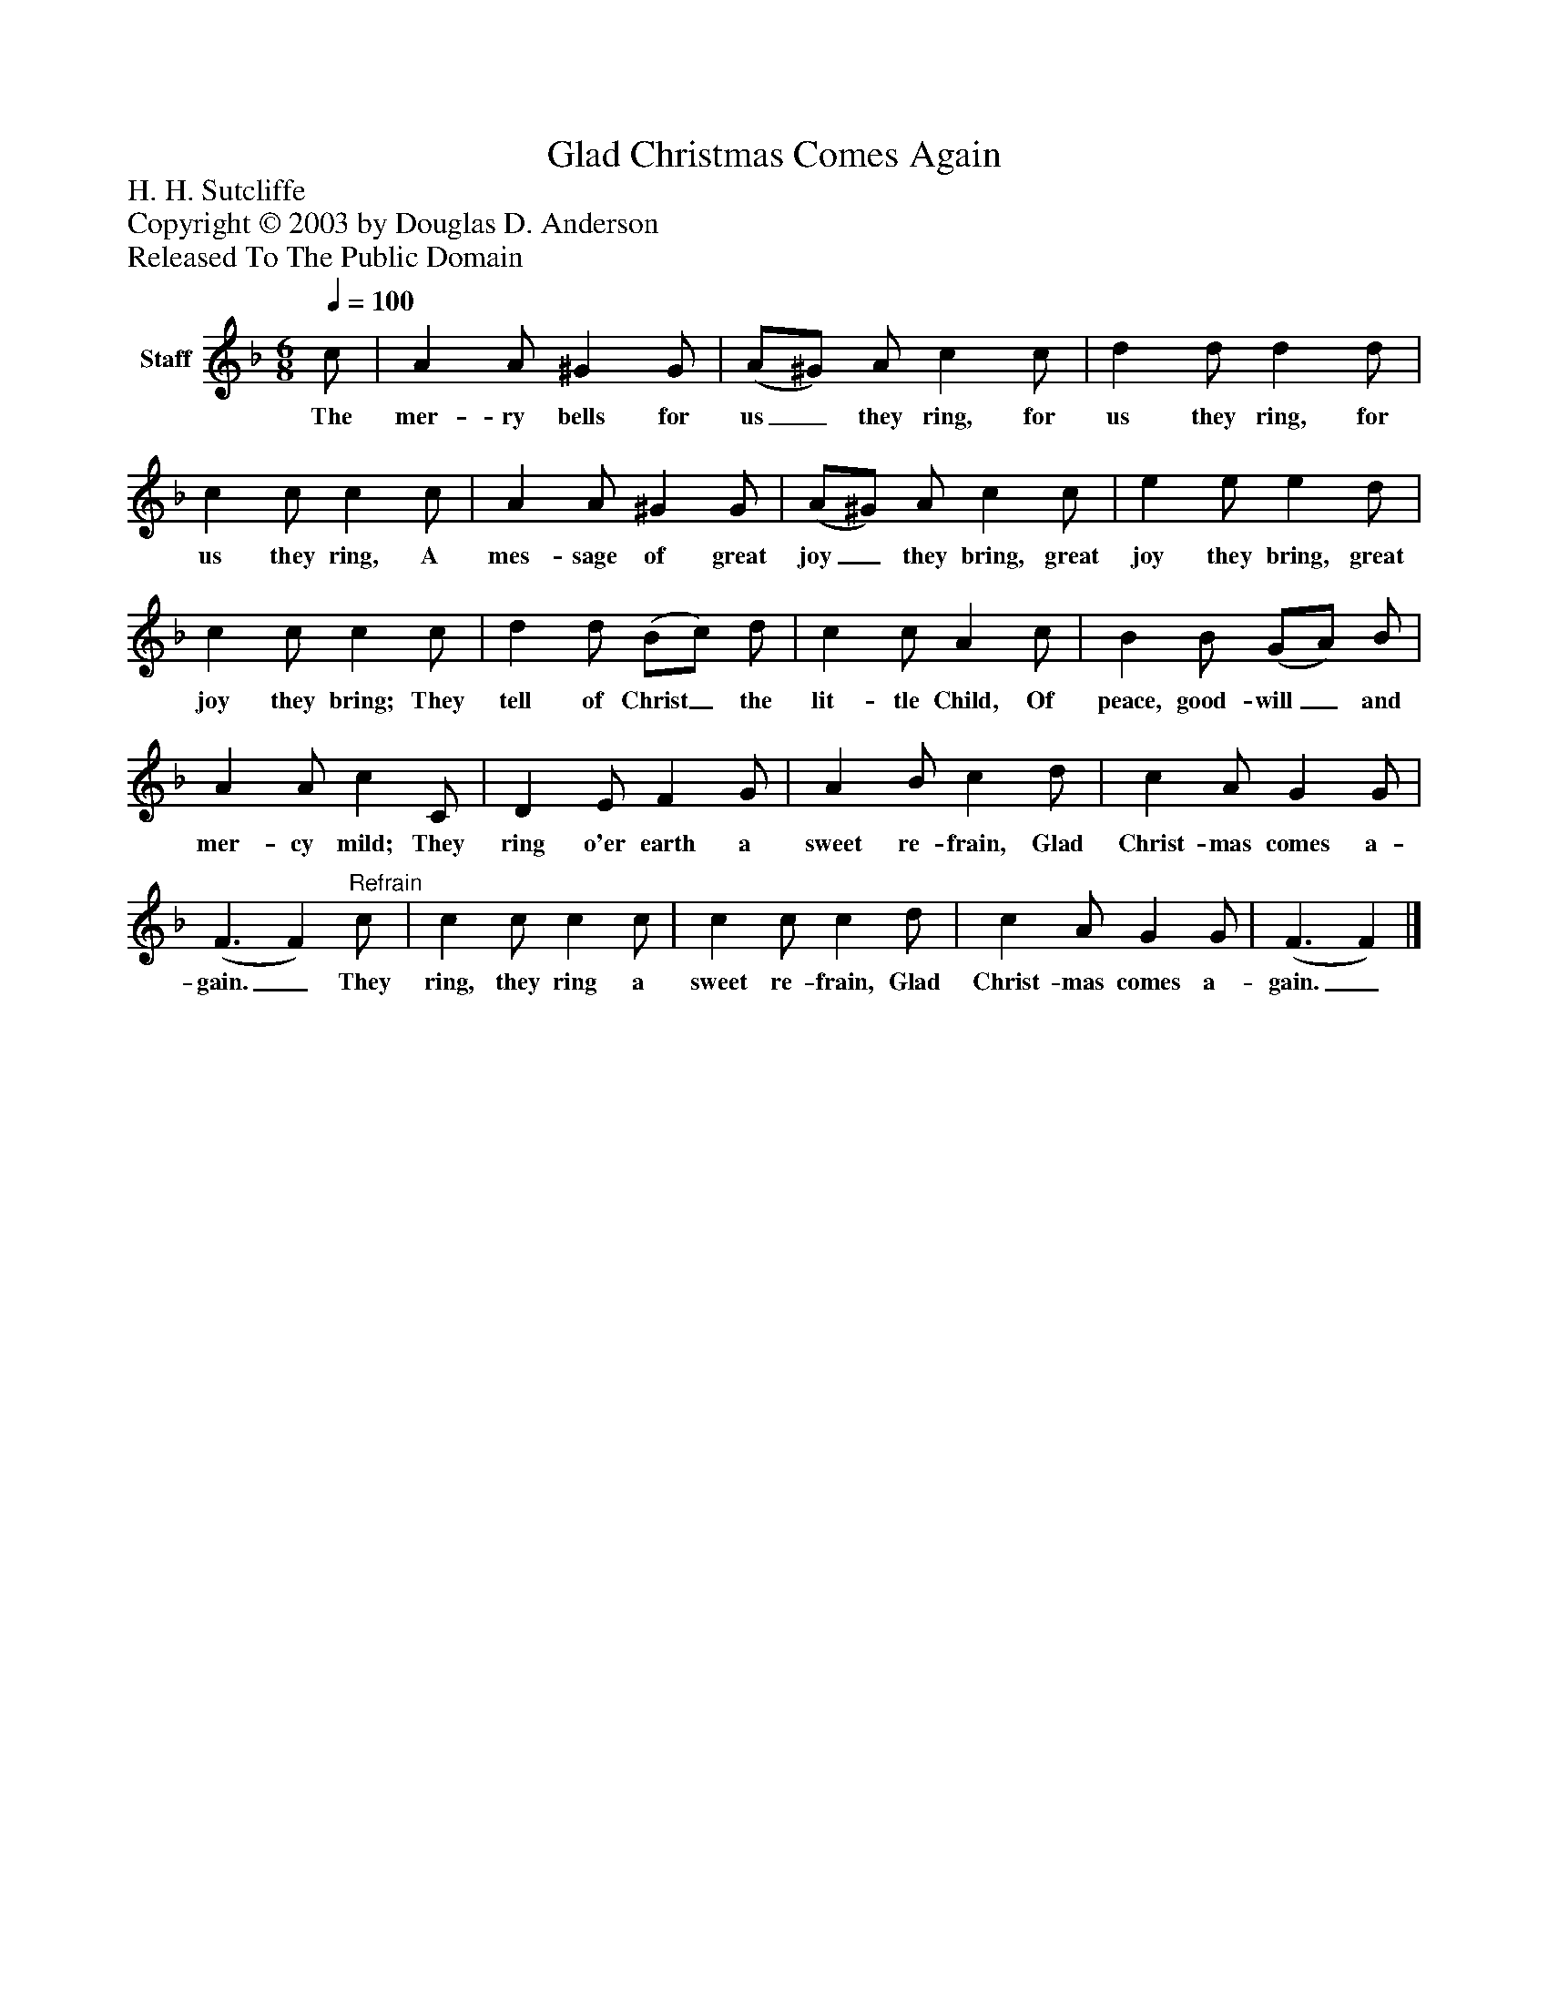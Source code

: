 %%abc-creator mxml2abc 1.4
%%abc-version 2.0
%%continueall true
%%titletrim true
%%titleformat A-1 T C1, Z-1, S-1
X: 0
T: Glad Christmas Comes Again
Z: H. H. Sutcliffe
Z: Copyright © 2003 by Douglas D. Anderson
Z: Released To The Public Domain
L: 1/4
M: 6/8
Q: 1/4=100
V: P1 name="Staff"
%%MIDI program 1 19
K: F
[V: P1]  c/ | A A/ ^G G/ | (A/^G/) A/ c c/ | d d/ d d/ | c c/ c c/ | A A/ ^G G/ | (A/^G/) A/ c c/ | e e/ e d/ | c c/ c c/ | d d/ (B/c/) d/ | c c/ A c/ | B B/ (G/A/) B/ | A A/ c C/ | D E/ F G/ | A B/ c d/ | c A/ G G/ | (F3/ F)"^Refrain" c/ | c c/ c c/ | c c/ c d/ | c A/ G G/ | (F3/ F)|]
w: The mer- ry bells for us_ they ring, for us they ring, for us they ring, A mes- sage of great joy_ they bring, great joy they bring, great joy they bring; They tell of Christ_ the lit- tle Child, Of peace, good- will_ and mer- cy mild; They ring o'er earth a sweet re- frain, Glad Christ- mas comes a- gain._ They ring, they ring a sweet re- frain, Glad Christ- mas comes a- gain._

